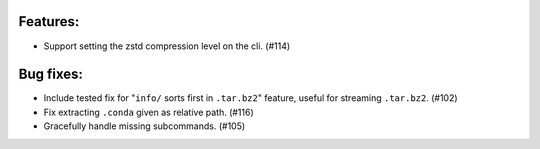Features:
----------

* Support setting the zstd compression level on the cli. (#114)

Bug fixes:
----------

* Include tested fix for "``info/`` sorts first in ``.tar.bz2``" feature, useful
  for streaming ``.tar.bz2``. (#102)
* Fix extracting ``.conda`` given as relative path. (#116)
* Gracefully handle missing subcommands. (#105)